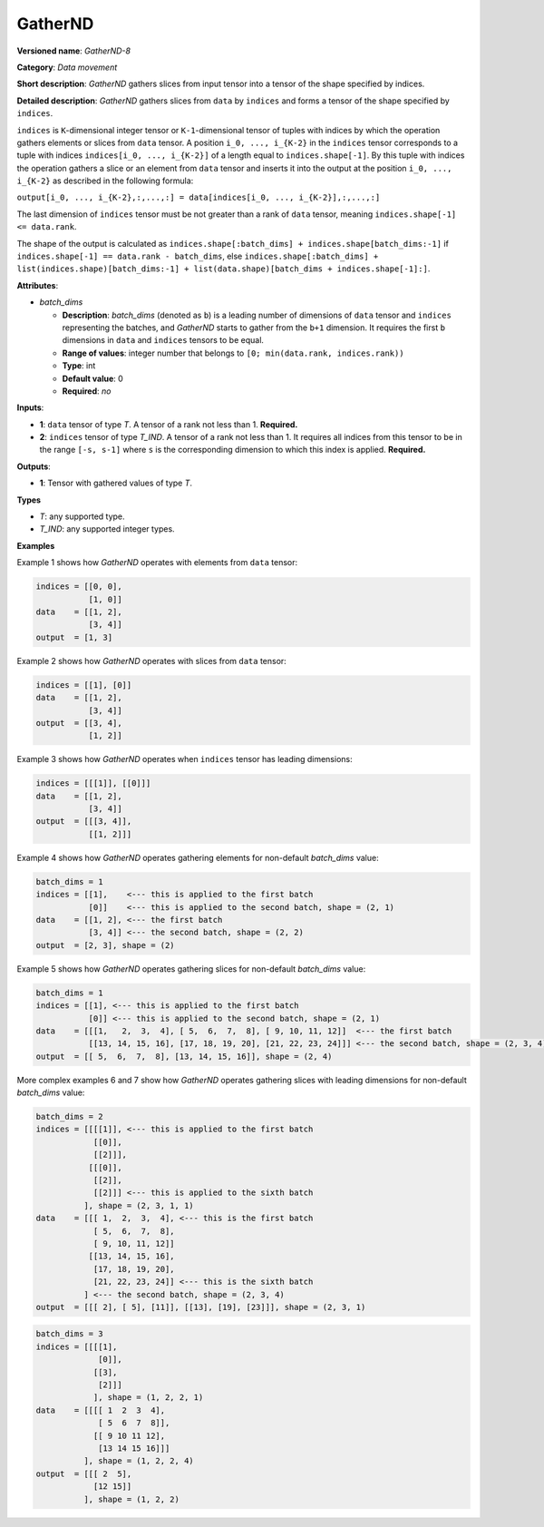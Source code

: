 GatherND
========



.. meta::
  :description: Learn about GatherND-8 - a data movement operation,
                which can be performed on two required input tensors.

**Versioned name**: *GatherND-8*

**Category**: *Data movement*

**Short description**: *GatherND* gathers slices from input tensor into a tensor of the shape specified by indices.

**Detailed description**: *GatherND* gathers slices from ``data`` by ``indices`` and forms a tensor of the shape specified by ``indices``.

``indices`` is ``K``-dimensional integer tensor or ``K-1``-dimensional tensor of tuples with indices by which the operation
gathers elements or slices from ``data`` tensor. A position ``i_0, ..., i_{K-2}`` in the ``indices`` tensor corresponds to
a tuple with indices ``indices[i_0, ..., i_{K-2}]`` of a length equal to ``indices.shape[-1]``. By this tuple with indices
the operation gathers a slice or an element from ``data`` tensor and inserts it into the output at the position
``i_0, ..., i_{K-2}`` as described in the following formula:

``output[i_0, ..., i_{K-2},:,...,:] = data[indices[i_0, ..., i_{K-2}],:,...,:]``

The last dimension of ``indices`` tensor must be not greater than a rank of ``data`` tensor, meaning
``indices.shape[-1] <= data.rank``.

The shape of the output is calculated as ``indices.shape[:batch_dims] + indices.shape[batch_dims:-1]``
if ``indices.shape[-1] == data.rank - batch_dims``, else
``indices.shape[:batch_dims] + list(indices.shape)[batch_dims:-1] + list(data.shape)[batch_dims + indices.shape[-1]:]``.

**Attributes**:

* *batch_dims*

  * **Description**: *batch_dims* (denoted as ``b``) is a leading number of dimensions of ``data`` tensor and ``indices``
    representing the batches, and *GatherND* starts to gather from the ``b+1`` dimension. It requires the first ``b``
    dimensions in ``data`` and ``indices`` tensors to be equal.
  * **Range of values**: integer number that belongs to ``[0; min(data.rank, indices.rank))``
  * **Type**: int
  * **Default value**: 0
  * **Required**: *no*


**Inputs**:

* **1**: ``data`` tensor of type *T*. A tensor of a rank not less than 1. **Required.**
* **2**: ``indices`` tensor of type *T_IND*. A tensor of a rank not less than 1.
  It requires all indices from this tensor to be in the range ``[-s, s-1]`` where ``s`` is the corresponding dimension to
  which this index is applied. **Required.**


**Outputs**:

* **1**: Tensor with gathered values of type *T*.

**Types**

* *T*: any supported type.
* *T_IND*: any supported integer types.


**Examples**

Example 1 shows how *GatherND* operates with elements from ``data`` tensor:

.. code-block:: sh

   indices = [[0, 0],
              [1, 0]]
   data    = [[1, 2],
              [3, 4]]
   output  = [1, 3]


Example 2 shows how *GatherND* operates with slices from ``data`` tensor:

.. code-block:: sh

   indices = [[1], [0]]
   data    = [[1, 2],
              [3, 4]]
   output  = [[3, 4],
              [1, 2]]


Example 3 shows how *GatherND* operates when ``indices`` tensor has leading dimensions:

.. code-block:: sh

   indices = [[[1]], [[0]]]
   data    = [[1, 2],
              [3, 4]]
   output  = [[[3, 4]],
              [[1, 2]]]


Example 4 shows how *GatherND* operates gathering elements for non-default *batch_dims* value:

.. code-block:: sh

   batch_dims = 1
   indices = [[1],    <--- this is applied to the first batch
              [0]]    <--- this is applied to the second batch, shape = (2, 1)
   data    = [[1, 2], <--- the first batch
              [3, 4]] <--- the second batch, shape = (2, 2)
   output  = [2, 3], shape = (2)


Example 5 shows how *GatherND* operates gathering slices for non-default *batch_dims* value:

.. code-block:: sh

   batch_dims = 1
   indices = [[1], <--- this is applied to the first batch
              [0]] <--- this is applied to the second batch, shape = (2, 1)
   data    = [[[1,   2,  3,  4], [ 5,  6,  7,  8], [ 9, 10, 11, 12]]  <--- the first batch
              [[13, 14, 15, 16], [17, 18, 19, 20], [21, 22, 23, 24]]] <--- the second batch, shape = (2, 3, 4)
   output  = [[ 5,  6,  7,  8], [13, 14, 15, 16]], shape = (2, 4)


More complex examples 6 and 7 show how *GatherND* operates gathering slices with leading dimensions
for non-default *batch_dims* value:

.. code-block:: sh

   batch_dims = 2
   indices = [[[[1]], <--- this is applied to the first batch
               [[0]],
               [[2]]],
              [[[0]],
               [[2]],
               [[2]]] <--- this is applied to the sixth batch
             ], shape = (2, 3, 1, 1)
   data    = [[[ 1,  2,  3,  4], <--- this is the first batch
               [ 5,  6,  7,  8],
               [ 9, 10, 11, 12]]
              [[13, 14, 15, 16],
               [17, 18, 19, 20],
               [21, 22, 23, 24]] <--- this is the sixth batch
             ] <--- the second batch, shape = (2, 3, 4)
   output  = [[[ 2], [ 5], [11]], [[13], [19], [23]]], shape = (2, 3, 1)



.. code-block:: sh

   batch_dims = 3
   indices = [[[[1],
                [0]],
               [[3],
                [2]]]
               ], shape = (1, 2, 2, 1)
   data    = [[[[ 1  2  3  4],
                [ 5  6  7  8]],
               [[ 9 10 11 12],
                [13 14 15 16]]]
             ], shape = (1, 2, 2, 4)
   output  = [[[ 2  5],
               [12 15]]
             ], shape = (1, 2, 2)


.. code-block:: xml
   :force:

   <layer id="1" type="GatherND" version="opset8">
       <data batch_dims="0" />
       <input>
           <port id="0">
               <dim>1000</dim>
               <dim>256</dim>
               <dim>10</dim>
               <dim>15</dim>
           </port>
           <port id="1">
               <dim>25</dim>
               <dim>125</dim>
               <dim>3</dim>
           </port>
       </input>
       <output>
           <port id="3">
               <dim>25</dim>
               <dim>125</dim>
               <dim>15</dim>
           </port>
       </output>
   </layer>


.. code-block:: xml
   :force:

   <layer id="1" type="GatherND" version="opset8">
       <data batch_dims="2" />
       <input>
           <port id="0">
               <dim>30</dim>
               <dim>2</dim>
               <dim>100</dim>
               <dim>35</dim>
           </port>
           <port id="1">
               <dim>30</dim>
               <dim>2</dim>
               <dim>3</dim>
               <dim>1</dim>
           </port>
       </input>
       <output>
           <port id="3">
               <dim>30</dim>
               <dim>2</dim>
               <dim>3</dim>
               <dim>35</dim>
           </port>
       </output>
   </layer>


.. code-block:: xml
   :force:

   <layer id="1" type="GatherND" version="opset8">
       <data batch_dims="3" />
       <input>
           <port id="0">
               <dim>1</dim>
               <dim>64</dim>
               <dim>64</dim>
               <dim>320</dim>
           </port>
           <port id="1">
               <dim>1</dim>
               <dim>64</dim>
               <dim>64</dim>
               <dim>1</dim>
               <dim>1</dim>
           </port>
       </input>
       <output>
           <port id="3">
               <dim>1</dim>
               <dim>64</dim>
               <dim>64</dim>
               <dim>1</dim>
           </port>
       </output>
   </layer>




